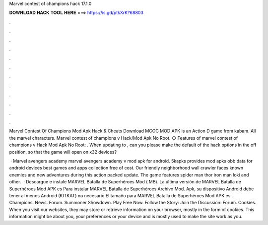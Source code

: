 Marvel contest of champions hack 17.1.0



𝐃𝐎𝐖𝐍𝐋𝐎𝐀𝐃 𝐇𝐀𝐂𝐊 𝐓𝐎𝐎𝐋 𝐇𝐄𝐑𝐄 ===> https://is.gd/ptkXrK?68803



.



.



.



.



.



.



.



.



.



.



.



.

Marvel Contest Of Champions Mod Apk Hack & Cheats Download MCOC MOD APK is an Action D game from kabam. All the marvel characters. Marvel contest of champions v Hack/Mod Apk No Root. ◇ Features of marvel contest of champions v Hack Mod Apk No Root: . When updating to , can you please make the default of the hack options in the off position, so that the game will open on x32 devices?

 · Marvel avengers academy marvel avengers academy v mod apk for android. 5kapks provides mod apks obb data for android devices best games and apps collection free of cost. Our friendly neighborhood wall crawler faces known enemies and new adventures during this action packed update. The game features spider man thor iron man loki and other.  · Descargue e instale MARVEL Batalla de Superhéroes Mod ( MB). La última versión de MARVEL Batalla de Superhéroes Mod APK es Para instalar MARVEL Batalla de Superhéroes Archivo Mod. Apk, su dispositivo Android debe tener al menos Android (KITKAT) no necesario El tamaño para MARVEL Batalla de Superhéroes Mod APK es . Champions. News. Forum. Summoner Showdown. Play Free Now. Follow the Story: Join the Discussion: Forum. Cookies. When you visit our websites, they may store or retrieve information on your browser, mostly in the form of cookies. This information might be about you, your preferences or your device and is mostly used to make the site work as you.
